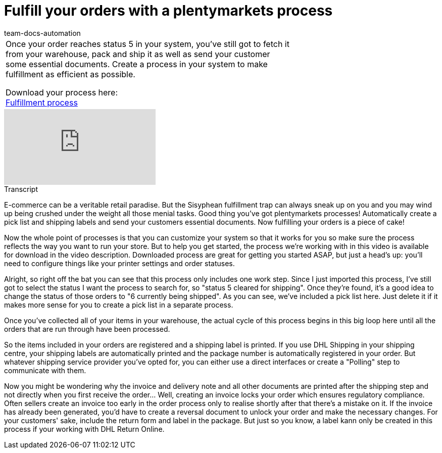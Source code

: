 = Fulfill your orders with a plentymarkets process
:page-index: false
:id: UF2XO4V
:author: team-docs-automation

//tag::introduction[]
[cols="2, 1" grid=none]
|===
|Once your order reaches status 5 in your system, you've still got to fetch it from your warehouse, pack and ship it as well as send your customer some essential documents. Create a process in your system to make fulfillment as efficient as possible.

Download your process here: +
link:https://cdn02.plentymarkets.com/pmsbpnokwu6a/frontend/plentyprocess/Pickliste__Rechnung___Versandlab.plentyprocess[Fulfillment process]

|

|===
//end::introduction[]


video::225269182[vimeo]

// tag::transcript[]
[.collapseBox]
.Transcript
--

E-commerce can be a veritable retail paradise. But the Sisyphean fulfillment trap can always sneak up on you and you may wind up being crushed under the weight all those menial tasks.
Good thing you've got plentymarkets processes! Automatically create a pick list and shipping labels and send your customers essential documents. Now fulfilling your orders is a piece of cake!

Now the whole point of processes is that you can customize your system so that it works for you so make sure the process reflects the way you want to run your store. But to help you get started, the process we're working with in this video is available for download in the video description.
Downloaded process are great for getting you started ASAP, but just a head's up: you'll need to configure things like your printer settings and order statuses.

Alright, so right off the bat you can see that this process only includes one work step. Since I just imported this process, I've still got to select the status I want the process to search for, so "status 5 cleared for shipping". Once they're found, it's a good idea to change the status of those orders to "6 currently being shipped".
As you can see, we've included a pick list here. Just delete it if it makes more sense for you to create a pick list in a separate process.

Once you've collected all of your items in your warehouse, the actual cycle of this process begins in this big loop here until all the orders that are run through have been processed.

So the items included in your orders are registered and a shipping label is printed.
If you use DHL Shipping in your shipping centre, your shipping labels are automatically printed and the package number is automatically registered in your order. But whatever shipping service provider you've opted for, you can either use a direct interfaces or create a "Polling" step to communicate with them.

Now you might be wondering why the invoice and delivery note and all other documents are printed after the shipping step and not directly when you first receive the order... Well, creating an invoice locks your order which ensures regulatory compliance. Often sellers create an invoice too early in the order process only to realise shortly after that there's a mistake on it. If the invoice has already been generated, you'd have to create a reversal document to unlock your order and make the necessary changes.
For your customers' sake, include the return form and label in the package. But just so you know, a label kann only be created in this process if your working with DHL Return Online.
